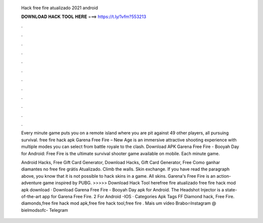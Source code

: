   Hack free fire atualizado 2021 android
  
  
  
  𝐃𝐎𝐖𝐍𝐋𝐎𝐀𝐃 𝐇𝐀𝐂𝐊 𝐓𝐎𝐎𝐋 𝐇𝐄𝐑𝐄 ===> https://t.ly/1vfm?553213
  
  
  
  .
  
  
  
  .
  
  
  
  .
  
  
  
  .
  
  
  
  .
  
  
  
  .
  
  
  
  .
  
  
  
  .
  
  
  
  .
  
  
  
  .
  
  
  
  .
  
  
  
  .
  
  Every minute game puts you on a remote island where you are pit against 49 other players, all pursuing survival. free fire hack apk  Garena Free Fire – New Age is an immersive attractive shooting experience with multiple modes you can select from battle royale to the clash. Download APK Garena Free Fire - Booyah Day for Android: Free Fire is the ultimate survival shooter game available on mobile. Each minute game.
  
  Android Hacks, Free Gift Card Generator, Download Hacks, Gift Card Generator, Free Como ganhar diamantes no free fire grátis Atualizado. Climb the walls. Skin exchange. If you have read the paragraph above, you know that it is not possible to hack skins in a game. All skins. Garena's Free Fire is an action-adventure game inspired by PUBG. >>>>> Download Hack Tool herefree fire atualizado free fire hack mod apk download · Download Garena Free Fire - Booyah Day apk for Android. The Headshot Injector is a state-of-the-art app for Garena Free Fire. 2 For Android -IOS · Categories Apk Tags FF Diamond hack, Free Fire. diamonds,free fire hack mod apk,free fire hack tool,free fire . Mais um vídeo Brabo🔥Instagram @  bielmodsofc- Telegram
